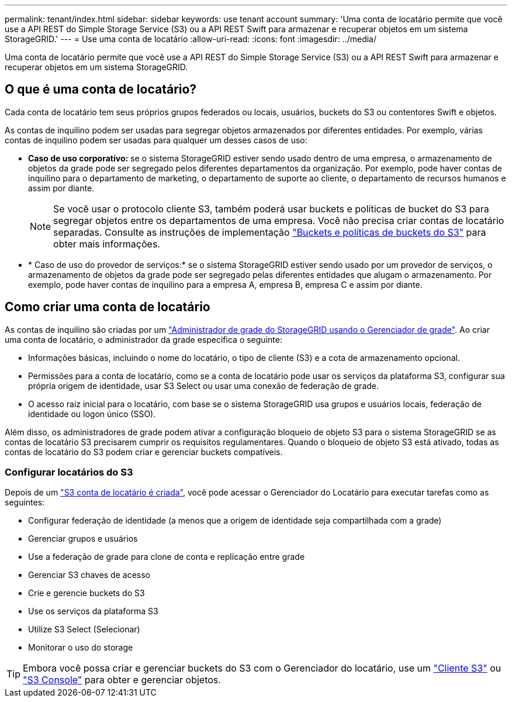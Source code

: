 ---
permalink: tenant/index.html 
sidebar: sidebar 
keywords: use tenant account 
summary: 'Uma conta de locatário permite que você use a API REST do Simple Storage Service (S3) ou a API REST Swift para armazenar e recuperar objetos em um sistema StorageGRID.' 
---
= Use uma conta de locatário
:allow-uri-read: 
:icons: font
:imagesdir: ../media/


[role="lead"]
Uma conta de locatário permite que você use a API REST do Simple Storage Service (S3) ou a API REST Swift para armazenar e recuperar objetos em um sistema StorageGRID.



== O que é uma conta de locatário?

Cada conta de locatário tem seus próprios grupos federados ou locais, usuários, buckets do S3 ou contentores Swift e objetos.

As contas de inquilino podem ser usadas para segregar objetos armazenados por diferentes entidades. Por exemplo, várias contas de inquilino podem ser usadas para qualquer um desses casos de uso:

* *Caso de uso corporativo:* se o sistema StorageGRID estiver sendo usado dentro de uma empresa, o armazenamento de objetos da grade pode ser segregado pelos diferentes departamentos da organização. Por exemplo, pode haver contas de inquilino para o departamento de marketing, o departamento de suporte ao cliente, o departamento de recursos humanos e assim por diante.
+

NOTE: Se você usar o protocolo cliente S3, também poderá usar buckets e políticas de bucket do S3 para segregar objetos entre os departamentos de uma empresa. Você não precisa criar contas de locatário separadas. Consulte as instruções de implementação link:../s3/bucket-and-group-access-policies.html["Buckets e políticas de buckets do S3"] para obter mais informações.

* * Caso de uso do provedor de serviços:* se o sistema StorageGRID estiver sendo usado por um provedor de serviços, o armazenamento de objetos da grade pode ser segregado pelas diferentes entidades que alugam o armazenamento. Por exemplo, pode haver contas de inquilino para a empresa A, empresa B, empresa C e assim por diante.




== Como criar uma conta de locatário

As contas de inquilino são criadas por um link:../admin/managing-tenants.html["Administrador de grade do StorageGRID usando o Gerenciador de grade"]. Ao criar uma conta de locatário, o administrador da grade especifica o seguinte:

* Informações básicas, incluindo o nome do locatário, o tipo de cliente (S3) e a cota de armazenamento opcional.
* Permissões para a conta de locatário, como se a conta de locatário pode usar os serviços da plataforma S3, configurar sua própria origem de identidade, usar S3 Select ou usar uma conexão de federação de grade.
* O acesso raiz inicial para o locatário, com base se o sistema StorageGRID usa grupos e usuários locais, federação de identidade ou logon único (SSO).


Além disso, os administradores de grade podem ativar a configuração bloqueio de objeto S3 para o sistema StorageGRID se as contas de locatário S3 precisarem cumprir os requisitos regulamentares. Quando o bloqueio de objeto S3 está ativado, todas as contas de locatário do S3 podem criar e gerenciar buckets compatíveis.



=== Configurar locatários do S3

Depois de um link:../admin/creating-tenant-account.html["S3 conta de locatário é criada"], você pode acessar o Gerenciador do Locatário para executar tarefas como as seguintes:

* Configurar federação de identidade (a menos que a origem de identidade seja compartilhada com a grade)
* Gerenciar grupos e usuários
* Use a federação de grade para clone de conta e replicação entre grade
* Gerenciar S3 chaves de acesso
* Crie e gerencie buckets do S3
* Use os serviços da plataforma S3
* Utilize S3 Select (Selecionar)
* Monitorar o uso do storage



TIP: Embora você possa criar e gerenciar buckets do S3 com o Gerenciador do locatário, use um link:../s3/index.html["Cliente S3"] ou link:use-s3-console.html["S3 Console"] para obter e gerenciar objetos.

